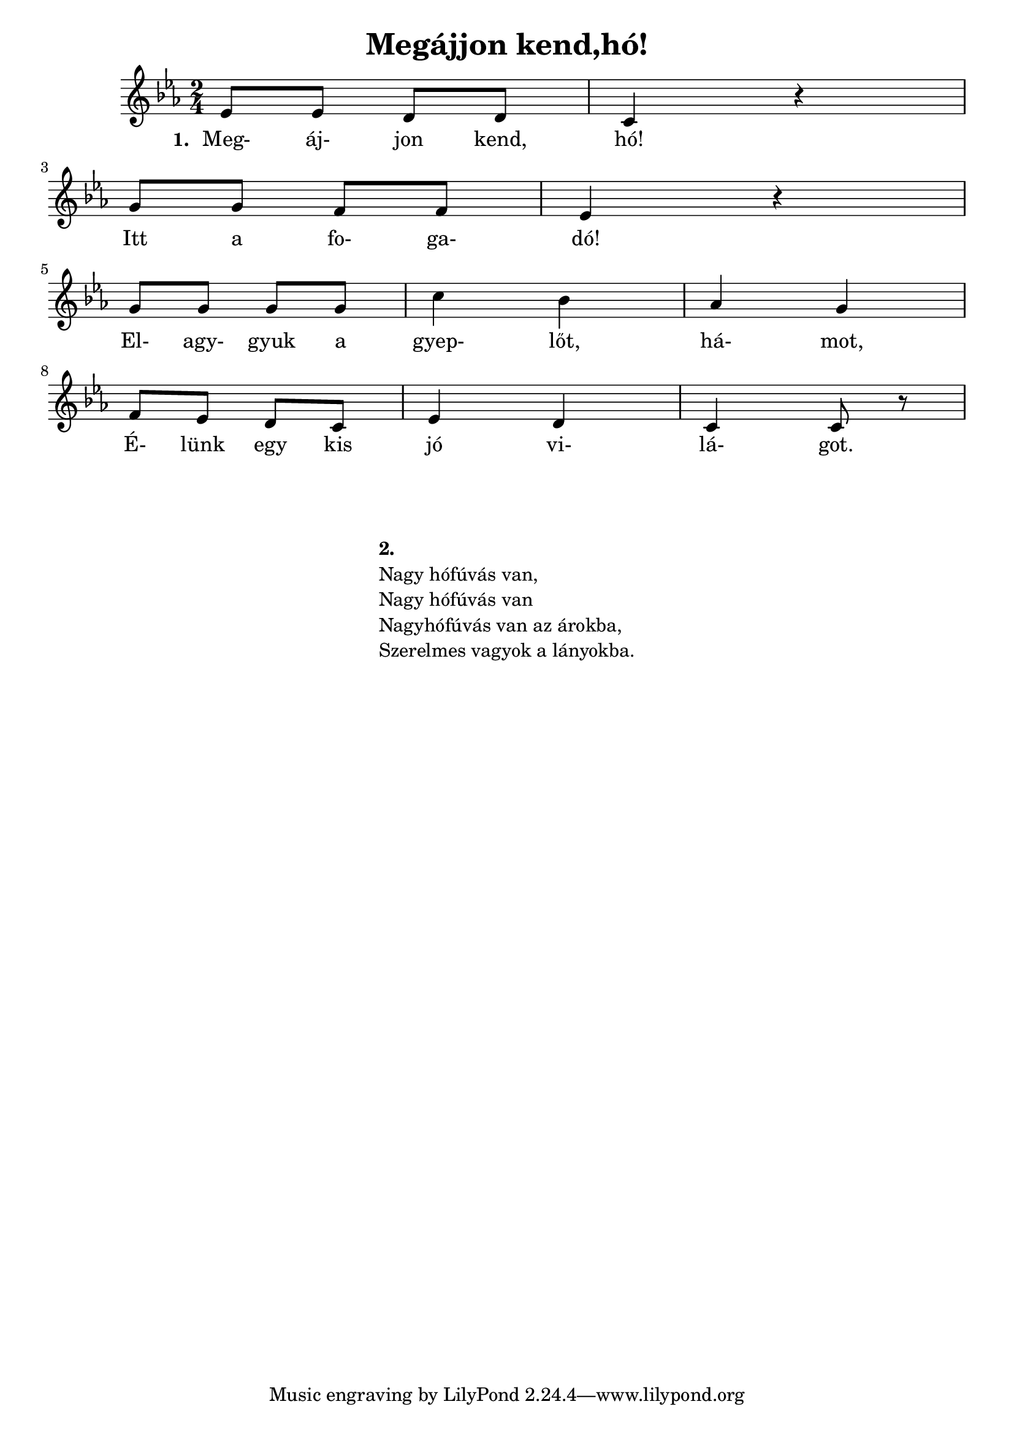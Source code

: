  \version "2.12.3"
  \header 
  	  {title = "Megájjon kend,hó!" }
      
        
           
         	 
                
   \score {
     <<
     \transpose e c { \relative   c'' {
                \key   e\minor
                \time  2/4
        g8 g8 fis8 fis8 | e4 r4 | \break
        b'8 b8 a8 a8 | g4 r4 | \break
        b8 b8 b8 b8 | e4 d4 | c4 b4  | \break
        a8 g8 fis8 e8 | g4 fis4 | e4 e8 r8 | \break
        
     }}
           
 
      \addlyrics  {
             \set stanza = #"1. "
             Meg- áj- jon kend, hó!
             Itt a fo- ga- dó!
             El- agy- gyuk a gyep- lőt, há- mot,
             É- lünk egy kis jó vi- lá- got.
       }  
          
                    
     >>
      
     \midi { }
     \layout { }
   }
   \markup { 
   	   \fill-line {
   	   
   	   	   \hspace #0.1
   	   	      	  
   	   	   \column { 
   	   	   	   \hspace #0.1
   	   	   	   \hspace #0.1
   	   	   	   \line  { \bold{ 2. }  }
   	   	   	   \line { Nagy hófúvás van,}
   	   	   	   \line { Nagy hófúvás van }
   	   	   	   \line { Nagyhófúvás van az árokba, }
   	   	   	   \line { Szerelmes vagyok a lányokba. }
   	   	   }
   	   	   \hspace #0.1
   	   }
   }
   	     	   	   	 
         
